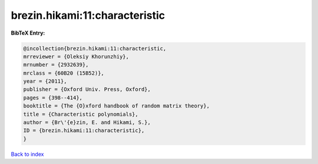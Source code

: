 brezin.hikami:11:characteristic
===============================

.. :cite:t:`brezin.hikami:11:characteristic`

.. bibliography:: ../../All.bib

**BibTeX Entry:**

.. code-block:: bibtex

   @incollection{brezin.hikami:11:characteristic,
   mrreviewer = {Oleksiy Khorunzhiy},
   mrnumber = {2932639},
   mrclass = {60B20 (15B52)},
   year = {2011},
   publisher = {Oxford Univ. Press, Oxford},
   pages = {398--414},
   booktitle = {The {O}xford handbook of random matrix theory},
   title = {Characteristic polynomials},
   author = {Br\'{e}zin, E. and Hikami, S.},
   ID = {brezin.hikami:11:characteristic},
   }

`Back to index <../index>`_
